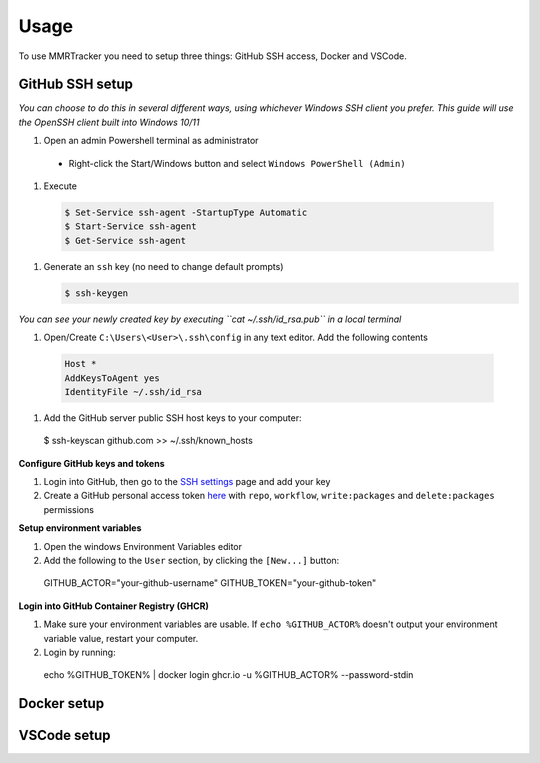 Usage
===========

To use MMRTracker you need to setup three things: GitHub SSH access, Docker and VSCode.

.. _github-setup:

GitHub SSH setup
--------------------
*You can choose to do this in several different ways, using whichever Windows SSH client you
prefer. This guide will use the OpenSSH client built into Windows 10/11*

#. Open an admin Powershell terminal as administrator

  - Right-click the Start/Windows button and select ``Windows PowerShell (Admin)``

#. Execute
  
  .. code-block:: console
    
    $ Set-Service ssh-agent -StartupType Automatic
    $ Start-Service ssh-agent
    $ Get-Service ssh-agent

#. Generate an ``ssh`` key (no need to change default prompts)

   .. code-block:: console
    
      $ ssh-keygen

*You can see your newly created key by executing ``cat ~/.ssh/id_rsa.pub`` in a local terminal*

#. Open/Create ``C:\Users\<User>\.ssh\config`` in any text editor. Add the following contents
 
  .. code-block:: text
   
    Host *
    AddKeysToAgent yes
    IdentityFile ~/.ssh/id_rsa

#. Add the GitHub server public SSH host keys to your computer:
  
  .. code-block:: console
 
  $ ssh-keyscan github.com >> ~/.ssh/known_hosts

**Configure GitHub keys and tokens**

1. Login into GitHub, then go to the `SSH settings`_ page and add your key
2. Create a GitHub personal access token here_ with ``repo``, ``workflow``, ``write:packages`` and ``delete:packages`` permissions

.. _SSH settings: https://github.com/settings/ssh/new\
.. _here: https://github.com/settings/tokens/new

**Setup environment variables**

1. Open the windows Environment Variables editor
2. Add the following to the ``User`` section, by clicking the ``[New...]`` button:
  
  .. code-block:: text
   
  GITHUB_ACTOR="your-github-username"
  GITHUB_TOKEN="your-github-token"


**Login into GitHub Container Registry (GHCR)**

1. Make sure your environment variables are usable. If ``echo %GITHUB_ACTOR%`` doesn't output your environment variable value, restart your computer.
2. Login by running:

  .. code-block:: console
   
  echo %GITHUB_TOKEN% | docker login ghcr.io -u %GITHUB_ACTOR% --password-stdin


.. _docker-setup:

Docker setup
----------------

.. _vscode-setup:

VSCode setup
----------------